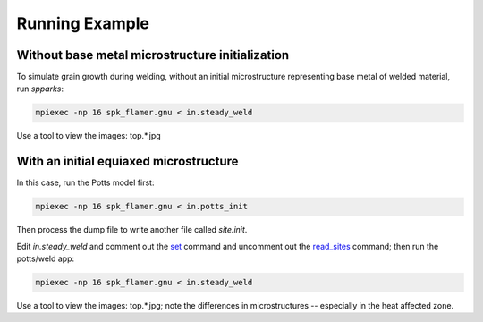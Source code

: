===============
Running Example 
===============

.. _`set`: http://spparks.sandia.gov/doc/set.html
.. _`read_sites`: http://spparks.sandia.gov/doc/set.html

Without base metal microstructure initialization
++++++++++++++++++++++++++++++++++++++++++++++++

To simulate grain growth during welding, without 
an initial microstructure representing base metal 
of welded material, run *spparks*:

.. code-block:: bash

   mpiexec -np 16 spk_flamer.gnu < in.steady_weld

Use a tool to view the images: top.*.jpg


With an initial equiaxed microstructure
+++++++++++++++++++++++++++++++++++++++

In this case, run the Potts model first:

.. code-block:: bash

   mpiexec -np 16 spk_flamer.gnu < in.potts_init


Then process the dump file to write another file 
called *site.init*.

Edit *in.steady_weld* and comment out the 
`set`_ command and uncomment out the `read_sites`_ 
command; then run the potts/weld app:

.. code-block:: bash

   mpiexec -np 16 spk_flamer.gnu < in.steady_weld

Use a tool to view the images: top.*.jpg; note the 
differences in microstructures -- especially in the 
heat affected zone.
